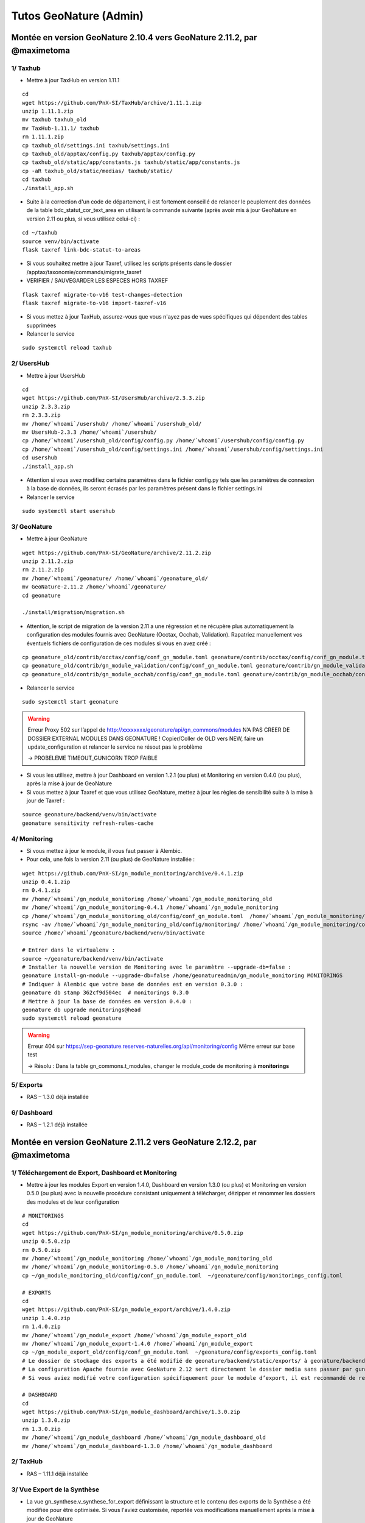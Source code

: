 Tutos GeoNature (Admin)
=======================

Montée en version GeoNature 2.10.4 vers GeoNature 2.11.2, par @maximetoma
-------------------------------------------------------------------------

1/ Taxhub
~~~~~~~~~

- Mettre à jour TaxHub en version 1.11.1

::

  cd
  wget https://github.com/PnX-SI/TaxHub/archive/1.11.1.zip
  unzip 1.11.1.zip
  mv taxhub taxhub_old
  mv TaxHub-1.11.1/ taxhub
  rm 1.11.1.zip
  cp taxhub_old/settings.ini taxhub/settings.ini
  cp taxhub_old/apptax/config.py taxhub/apptax/config.py
  cp taxhub_old/static/app/constants.js taxhub/static/app/constants.js
  cp -aR taxhub_old/static/medias/ taxhub/static/
  cd taxhub
  ./install_app.sh

- Suite à la correction d'un code de département, il est fortement conseillé de relancer le peuplement des données de la table bdc_statut_cor_text_area en utilisant la commande suivante (après avoir mis à jour GeoNature en version 2.11 ou plus, si vous utilisez celui-ci) :

::

  cd ~/taxhub
  source venv/bin/activate
  flask taxref link-bdc-statut-to-areas

- Si vous souhaitez mettre à jour Taxref, utilisez les scripts présents dans le dossier /apptax/taxonomie/commands/migrate_taxref
- VERIFIER / SAUVEGARDER LES ESPECES HORS TAXREF

::

  flask taxref migrate-to-v16 test-changes-detection
  flask taxref migrate-to-v16 import-taxref-v16
  
- Si vous mettez à jour TaxHub, assurez-vous que vous n'ayez pas de vues spécifiques qui dépendent des tables supprimées
- Relancer le service

::

  sudo systemctl reload taxhub

2/ UsersHub
~~~~~~~~~

- Mettre à jour UsersHub

::

  cd
  wget https://github.com/PnX-SI/UsersHub/archive/2.3.3.zip
  unzip 2.3.3.zip
  rm 2.3.3.zip
  mv /home/`whoami`/usershub/ /home/`whoami`/usershub_old/
  mv UsersHub-2.3.3 /home/`whoami`/usershub/
  cp /home/`whoami`/usershub_old/config/config.py /home/`whoami`/usershub/config/config.py
  cp /home/`whoami`/usershub_old/config/settings.ini /home/`whoami`/usershub/config/settings.ini
  cd usershub
  ./install_app.sh

- Attention si vous avez modifiez certains paramètres dans le fichier config.py tels que les paramètres de connexion à la base de données, ils seront écrasés par les paramètres présent dans le fichier settings.ini
- Relancer le service

::

  sudo systemctl start usershub


3/ GeoNature
~~~~~~~~~

- Mettre à jour GeoNature

::

  wget https://github.com/PnX-SI/GeoNature/archive/2.11.2.zip
  unzip 2.11.2.zip
  rm 2.11.2.zip
  mv /home/`whoami`/geonature/ /home/`whoami`/geonature_old/
  mv GeoNature-2.11.2 /home/`whoami`/geonature/
  cd geonature

  ./install/migration/migration.sh

- Attention, le script de migration de la version 2.11 a une régression et ne récupère plus automatiquement la configuration des modules fournis avec GeoNature (Occtax, Occhab, Validation). Rapatriez manuellement vos éventuels fichiers de configuration de ces modules si vous en avez créé :

::

  cp geonature_old/contrib/occtax/config/conf_gn_module.toml geonature/contrib/occtax/config/conf_gn_module.toml
  cp geonature_old/contrib/gn_module_validation/config/conf_gn_module.toml geonature/contrib/gn_module_validation/config/conf_gn_module.toml
  cp geonature_old/contrib/gn_module_occhab/config/conf_gn_module.toml geonature/contrib/gn_module_occhab/config/conf_gn_module.toml

- Relancer le service

::

  sudo systemctl start geonature

.. WARNING::

  Erreur Proxy 502 sur l’appel de http://xxxxxxxx/geonature/api/gn_commons/modules
  N’A PAS CREER DE DOSSIER EXTERNAL MODULES DANS GEONATURE !
  Copier/Coller de OLD vers NEW, faire un update_configuration et relancer le service ne résout pas le problème

  ->	PROBELEME TIMEOUT_GUNICORN TROP FAIBLE

- Si vous les utilisez, mettre à jour Dashboard en version 1.2.1 (ou plus) et Monitoring en version 0.4.0 (ou plus), après la mise à jour de GeoNature
- Si vous mettez à jour Taxref et que vous utilisez GeoNature, mettez à jour les règles de sensibilité suite à la mise à jour de Taxref :

::

  source geonature/backend/venv/bin/activate
  geonature sensitivity refresh-rules-cache

4/ Monitoring
~~~~~~~~~

- Si vous mettez à jour le module, il vous faut passer à Alembic.
- Pour cela, une fois la version 2.11 (ou plus) de GeoNature installée :

::

  wget https://github.com/PnX-SI/gn_module_monitoring/archive/0.4.1.zip
  unzip 0.4.1.zip
  rm 0.4.1.zip
  mv /home/`whoami`/gn_module_monitoring /home/`whoami`/gn_module_monitoring_old
  mv /home/`whoami`/gn_module_monitoring-0.4.1 /home/`whoami`/gn_module_monitoring
  cp /home/`whoami`/gn_module_monitoring_old/config/conf_gn_module.toml  /home/`whoami`/gn_module_monitoring/config/conf_gn_module.toml
  rsync -av /home/`whoami`/gn_module_monitoring_old/config/monitoring/ /home/`whoami`/gn_module_monitoring/config/monitoring/ --exclude=generic
  source /home/`whoami`/geonature/backend/venv/bin/activate

  # Entrer dans le virtualenv : 
  source ~/geonature/backend/venv/bin/activate
  # Installer la nouvelle version de Monitoring avec le paramètre --upgrade-db=false : 
  geonature install-gn-module --upgrade-db=false /home/geonatureadmin/gn_module_monitoring MONITORINGS
  # Indiquer à Alembic que votre base de données est en version 0.3.0 : 
  geonature db stamp 362cf9d504ec  # monitorings 0.3.0
  # Mettre à jour la base de données en version 0.4.0 : 
  geonature db upgrade monitorings@head
  sudo systemctl reload geonature

.. WARNING::

  Erreur 404 sur https://sep-geonature.reserves-naturelles.org/api/monitoring/config
  Même erreur sur base test

  -> Résolu : Dans la table gn_commons.t_modules, changer le module_code de monitoring à **monitorings**

5/ Exports
~~~~~~~~~

- RAS – 1.3.0 déjà installée

6/ Dashboard
~~~~~~~~~

- RAS – 1.2.1 déjà installée


Montée en version GeoNature 2.11.2 vers GeoNature 2.12.2, par @maximetoma
-------------------------------------------------------------------------

1/ Téléchargement de Export, Dashboard et Monitoring
~~~~~~~~~~~~~~~~~~~~~~~~~~~~~~~~~~~~~~~~~~~~~~~~~~~~

- Mettre à jour les modules Export en version 1.4.0, Dashboard en version 1.3.0 (ou plus) et Monitoring en version 0.5.0 (ou plus) avec la nouvelle procédure consistant uniquement à télécharger, dézipper et renommer les dossiers des modules et de leur configuration

::

  # MONITORINGS
  cd
  wget https://github.com/PnX-SI/gn_module_monitoring/archive/0.5.0.zip
  unzip 0.5.0.zip
  rm 0.5.0.zip
  mv /home/`whoami`/gn_module_monitoring /home/`whoami`/gn_module_monitoring_old
  mv /home/`whoami`/gn_module_monitoring-0.5.0 /home/`whoami`/gn_module_monitoring
  cp ~/gn_module_monitoring_old/config/conf_gn_module.toml  ~/geonature/config/monitorings_config.toml
  
  # EXPORTS
  cd
  wget https://github.com/PnX-SI/gn_module_export/archive/1.4.0.zip
  unzip 1.4.0.zip
  rm 1.4.0.zip
  mv /home/`whoami`/gn_module_export /home/`whoami`/gn_module_export_old
  mv /home/`whoami`/gn_module_export-1.4.0 /home/`whoami`/gn_module_export
  cp ~/gn_module_export_old/config/conf_gn_module.toml  ~/geonature/config/exports_config.toml
  # Le dossier de stockage des exports a été modifié de geonature/backend/static/exports/ à geonature/backend/media/exports/.
  # La configuration Apache fournie avec GeoNature 2.12 sert directement le dossier media sans passer par gunicorn.
  # Si vous aviez modifié votre configuration spécifiquement pour le module d’export, il est recommandé de retirer cette partie spécifique au profit de la configuration générique de GeoNature
  
  # DASHBOARD
  cd
  wget https://github.com/PnX-SI/gn_module_dashboard/archive/1.3.0.zip
  unzip 1.3.0.zip
  rm 1.3.0.zip
  mv /home/`whoami`/gn_module_dashboard /home/`whoami`/gn_module_dashboard_old
  mv /home/`whoami`/gn_module_dashboard-1.3.0 /home/`whoami`/gn_module_dashboard


2/ TaxHub
~~~~~~~~~

- RAS – 1.11.1 déjà installée

3/ Vue Export de la Synthèse
~~~~~~~~~~~~~~~~~~~~~~~~~~~~

- La vue gn_synthese.v_synthese_for_export définissant la structure et le contenu des exports de la Synthèse a été modifiée pour être optimisée. Si vous l'aviez customisée, reportée vos modifications manuellement après la mise à jour de GeoNature

.. IMPORTANT::

  Vérifier que je n'ai rien apporté/modifié sur cette vue

4/ GeoNature
~~~~~~~~~~~~

- Mettre à jour GeoNature

::

  cd
  wget https://github.com/PnX-SI/GeoNature/archive/2.12.2.zip
  unzip 2.12.2.zip
  rm 2.12.2.zip
  mv /home/`whoami`/geonature/ /home/`whoami`/geonature_old/
  mv GeoNature-2.12.2 /home/`whoami`/geonature/
  cd geonature

  ./install/migration/migration.sh

- Relancer les services

::

  sudo systemctl start geonature
  sudo systemctl restart geonature-worker
  sudo systemctl restart usershub
  sudo systemctl restart taxhub


- Le script ``migration.sh`` se charge de déplacer automatiquement les différents fichiers suite à la réorganisation des dossiers (customisation, médias, mobile, configuration centralisée des modules)

.. IMPORTANT::

  ERREUR 403 FORBIDEN sur GeoNature, idem sur version non test ? Du à la configuration apache qui change ? Pas réussi à résoudre sur test en télétravail

5/ Autres
~~~~~~~~~

- Il est fortement conseillé d'utiliser la configuration Apache générée par défaut dans ``/etc/apache2/conf-available/geonature.conf`` et de l'inclure dans votre vhost (``/etc/apache2/sites-available/geonature.conf`` et/ou ``/etc/apache2/sites-available/geonature-le-ssl.conf``), en suivant la `documentation dédiée <https://docs.geonature.fr/installation.html#configuration-apache>`_
- Si vous aviez customisé la page d’accueil de GeoNature en modifiant les composants ``frontend/src/custom/components/introduction/introduction.component.html`` et ``frontend/src/custom/components/footer/footer.component.html`` ceux-ci ont été supprimés au profit de paramètres de configuration. Il vous faut donc déplacer votre customisation dans les paramètres ``TITLE``, ``INTRODUCTION`` et ``FOOTER`` de la nouvelle section ``[HOME]`` de la configuration de GeoNature. Vous pouvez renseigner du code HTML sur plusieurs lignes en le plaçant entre triple quote (``"""<b>Hello</b>"""``).
- Les paramètres de configuration suivants ont été supprimés et doivent être retirés de votre fichier de configuration (``config/geonature_config.toml``) s’ils sont présents :

    - ``LOGO_STRUCTURE_FILE`` (si vous aviez renommé votre logo, déplacez le dans ``geonature/custom/images/logo_structure.png``)
    - ``UPLOAD_FOLDER`` (si vous l’aviez déplacé, renommez votre dossier d’upload en attachments et placez-le dans le dossier des médias (``geonature/backend/media/`` par défaut, paramétrable via ``MEDIA_FOLDER``))
    - ``BASE_DIR``

6/ Occtax et champs additionnels
~~~~~~~~~~~~~~~~~~~~~~~~~~~~~~~~

- Les champs additionnels de type ``bool_radio`` ne sont plus supportés.
Si vous utilisiez ce type de widget dans vos champs additionnels d'Occtax, ils seront automatiquement remplacés par un widget de type ``radio``.
Vous devez changer le champs ``field_values`` sur le modèle suivant : ``[{"label": "Mon label vrai", "value": true }, {"label": "Mon label faux", "value": false }]``.
- Les champs de formulaire de type ``radio``, ``select``, ``multiselect`` et ``checkbox``, attendent désormais une liste de dictionnaire ``{value, label}`` (voir doc des champs additionnels) (#2214)
La rétrocompatibilité avec des listes simples est maintenue, mais vous êtes invités à modifier ces champs dans le backoffice.
Pour conserver le bon affichage lors de l'édition des données, renseignez l'ancienne valeur deux fois dans la clé ``value`` et la clé ``label``.


.. NOTE::

  NOTA BENE :
  - Il n'est plus nécessaire de rebuilder le frontend ni de recharger GeoNature manuellement à chaque modification de la configuration de GeoNature ou de ses modules
  - Les taches automatisées sont désormais gérées par Celery Beat et installées avec GeoNature. Si vous aviez mis en place des crons pour mettre à jour les profils de taxons (ou les données du module Dashboard, ou les exports planifiés du module Export), supprimez les (dans ``/etc/cron.d/geonature`` ou ``crontab -e``) car ils ne sont plus utiles
